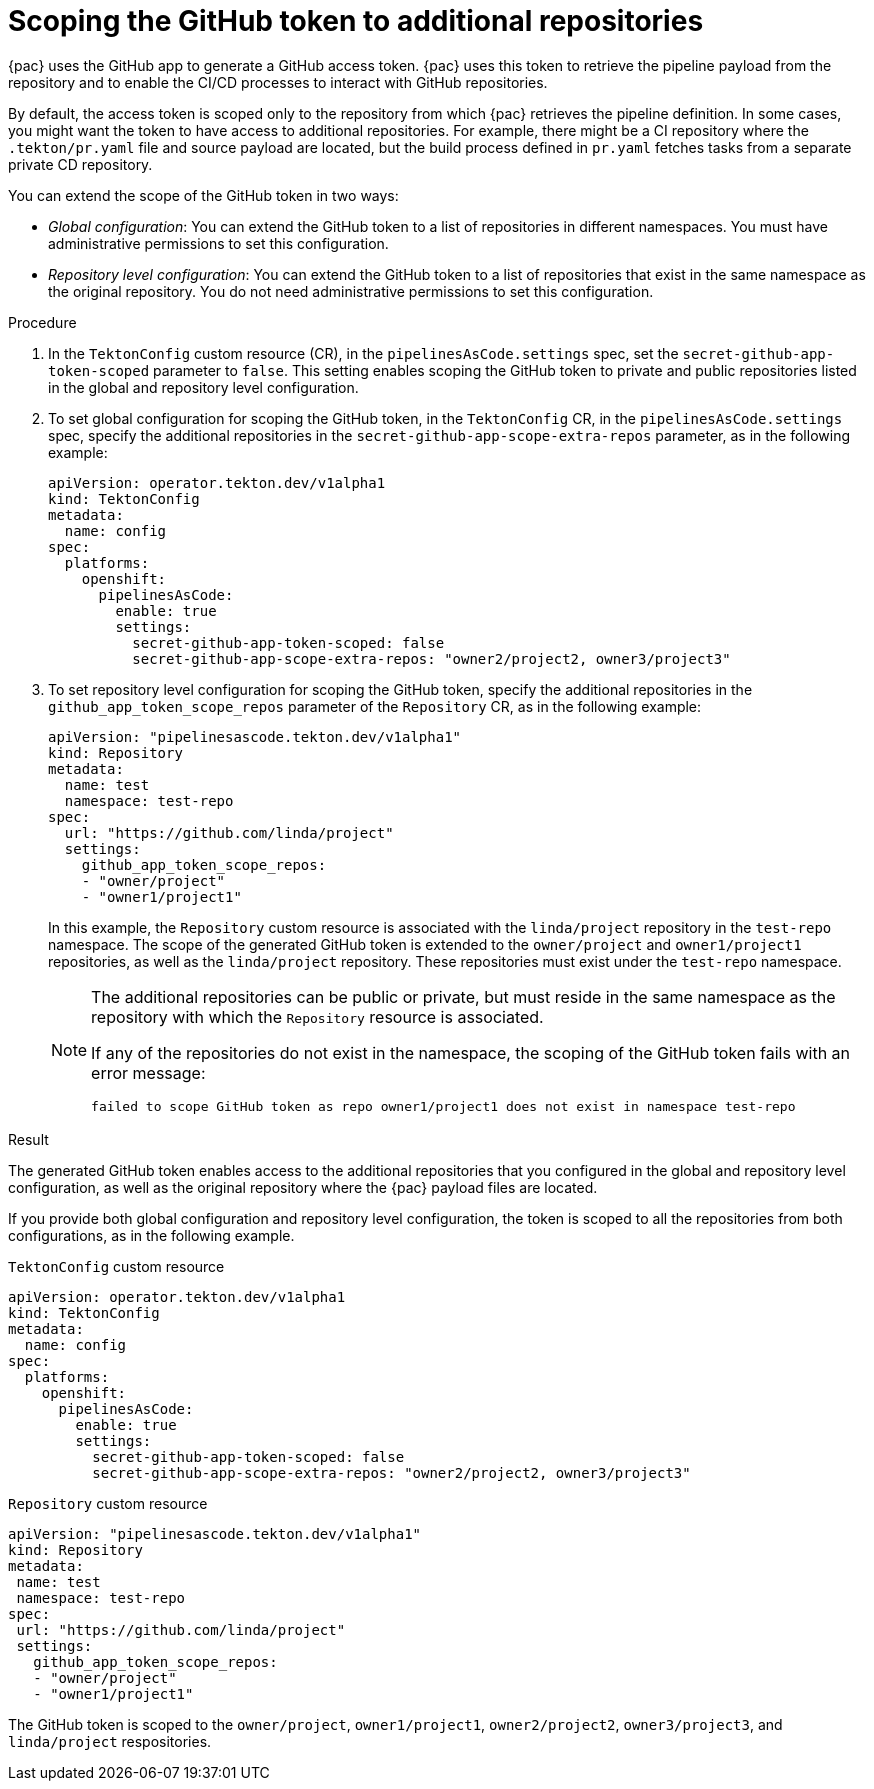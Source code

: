 // This module is included in the following assembly:
//
// *cicd/pipelines/using-pipelines-as-code.adoc

:_mod-docs-content-type: PROCEDURE
[id="scoping-github-token_{context}"]
= Scoping the GitHub token to additional repositories

{pac} uses the GitHub app to generate a GitHub access token. {pac} uses this token to retrieve the pipeline payload from the repository and to enable the CI/CD processes to interact with GitHub repositories.

By default, the access token is scoped only to the repository from which {pac} retrieves the pipeline definition. In some cases, you might want the token to have access to additional repositories. For example, there might be a CI repository where the `.tekton/pr.yaml` file and source payload are located, but the build process defined in `pr.yaml` fetches tasks from a separate private CD repository.

You can extend the scope of the GitHub token in two ways:

* _Global configuration_: You can extend the GitHub token to a list of repositories in different namespaces. You must have administrative permissions to set this configuration.
* _Repository level configuration_: You can extend the GitHub token to a list of repositories that exist in the same namespace as the original repository. You do not need administrative permissions to set this configuration.

.Procedure

. In the `TektonConfig` custom resource (CR), in the `pipelinesAsCode.settings` spec, set the `secret-github-app-token-scoped` parameter to `false`. This setting enables scoping the GitHub token to private and public repositories listed in the global and repository level configuration.

. To set global configuration for scoping the GitHub token, in the `TektonConfig` CR, in the `pipelinesAsCode.settings` spec, specify the additional repositories in the `secret-github-app-scope-extra-repos` parameter, as in the following example:
+
[source,yaml]
----
apiVersion: operator.tekton.dev/v1alpha1
kind: TektonConfig
metadata:
  name: config
spec:
  platforms:
    openshift:
      pipelinesAsCode:
        enable: true
        settings:
          secret-github-app-token-scoped: false
          secret-github-app-scope-extra-repos: "owner2/project2, owner3/project3"
----
+
. To set repository level configuration for scoping the GitHub token, specify the additional repositories in the `github_app_token_scope_repos` parameter of the `Repository` CR, as in the following example:
+
[source,yaml]
----
apiVersion: "pipelinesascode.tekton.dev/v1alpha1"
kind: Repository
metadata:
  name: test
  namespace: test-repo
spec:
  url: "https://github.com/linda/project"
  settings:
    github_app_token_scope_repos:
    - "owner/project"
    - "owner1/project1"
----
+
In this example, the `Repository` custom resource is associated with the `linda/project` repository in the `test-repo` namespace. The scope of the generated GitHub token is extended to the `owner/project` and `owner1/project1` repositories, as well as the `linda/project` repository. These repositories must exist under the `test-repo` namespace.
+
[NOTE]
====
The additional repositories can be public or private, but must reside in the same namespace as the repository with which the `Repository` resource is associated.

If any of the repositories do not exist in the namespace, the scoping of the GitHub token fails with an error message:

[source,terminal]
----
failed to scope GitHub token as repo owner1/project1 does not exist in namespace test-repo
----
====

.Result

The generated GitHub token enables access to the additional repositories that you configured in the global and repository level configuration, as well as the original repository where the {pac} payload files are located.

If you provide both global configuration and repository level configuration, the token is scoped to all the repositories from both configurations, as in the following example.

.`TektonConfig` custom resource
[source,yaml]
----
apiVersion: operator.tekton.dev/v1alpha1
kind: TektonConfig
metadata:
  name: config
spec:
  platforms:
    openshift:
      pipelinesAsCode:
        enable: true
        settings:
          secret-github-app-token-scoped: false
          secret-github-app-scope-extra-repos: "owner2/project2, owner3/project3"
----

.`Repository` custom resource
[source,yaml]
----
apiVersion: "pipelinesascode.tekton.dev/v1alpha1"
kind: Repository
metadata:
 name: test
 namespace: test-repo
spec:
 url: "https://github.com/linda/project"
 settings:
   github_app_token_scope_repos:
   - "owner/project"
   - "owner1/project1"
----

The GitHub token is scoped to the `owner/project`, `owner1/project1`, `owner2/project2`, `owner3/project3`, and `linda/project` respositories.
